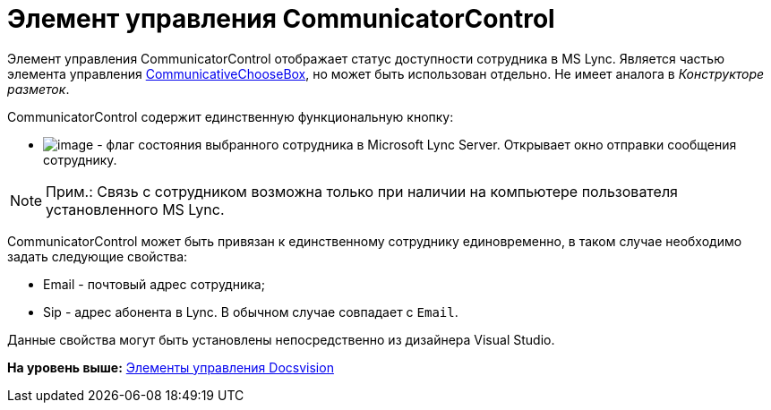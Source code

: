 = Элемент управления CommunicatorControl

Элемент управления CommunicatorControl отображает статус доступности сотрудника в MS Lync. Является частью элемента управления xref:CardsDevCompControlsBOCard_CommunicativeChooseBox.adoc[CommunicativeChooseBox], но может быть использован отдельно. Не имеет аналога в [.dfn .term]_Конструкторе разметок_.

CommunicatorControl содержит единственную функциональную кнопку:

* image:img/dev_card_43_1.png[image] - флаг состояния выбранного сотрудника в Microsoft Lynс Server. Открывает окно отправки сообщения сотруднику.

[NOTE]
====
[.note__title]#Прим.:# Связь с сотрудником возможна только при наличии на компьютере пользователя установленного MS Lynс.
====

CommunicatorControl может быть привязан к единственному сотруднику единовременно, в таком случае необходимо задать следующие свойства:

* Email - почтовый адрес сотрудника;
* Sip - адрес абонента в Lync. В обычном случае совпадает с `Email`.

Данные свойства могут быть установлены непосредственно из дизайнера Visual Studio.

*На уровень выше:* xref:../pages/CardsDevCompControlsBO.adoc[Элементы управления Docsvision]
